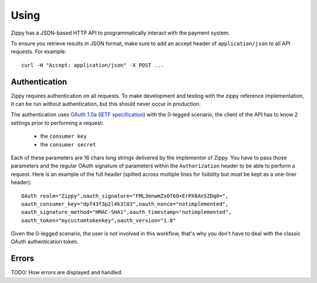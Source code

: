 .. _using-label:

Using
=====

Zippy has a JSON-based HTTP API to programmatically interact with the payment
system.

To ensure you retrieve results in JSON format, make sure to add an
accept header of ``application/json`` to all API requests. For example::

    curl -H "Accept: application/json" -X POST ...

Authentication
--------------

Zippy requires authentication on all requests. To make development and testing
with the zippy reference implementation, it can be run without authentication,
but this should never occur in production.

The authentication uses `OAuth 1.0a <http://oauth.net/core/1.0a/>`_
(`IETF specification <http://tools.ietf.org/html/rfc5849>`_)
with the 0-legged scenario, the client of the API has to know 2 settings
prior to performing a request:

 * the ``consumer key``
 * the ``consumer secret``

Each of these parameters are 16 chars long strings delivered by the
implementor of Zippy. You have to pass those parameters and the regular
OAuth signature of parameters within the ``Authorization`` header to be
able to perform a request. Here is an example of the full header
(splited across multiple lines for lisibility but must be kept as a
one-liner header)::

    OAuth realm="Zippy",oauth_signature="FML3mnwmZxOf6O+ErPX8An5ZDq0=",
    oauth_consumer_key="dpf43f3p2l4k3l03",oauth_nonce="notimplemented",
    oauth_signature_method="HMAC-SHA1",oauth_timestamp="notimplemented",
    oauth_token="mycustomtokenkey",oauth_version="1.0"

Given the 0-legged scenario, the user is not involved in this workflow,
that's why you don't have to deal with the classic OAuth authentication
token.

Errors
------

TODO: How errors are displayed and handled.
